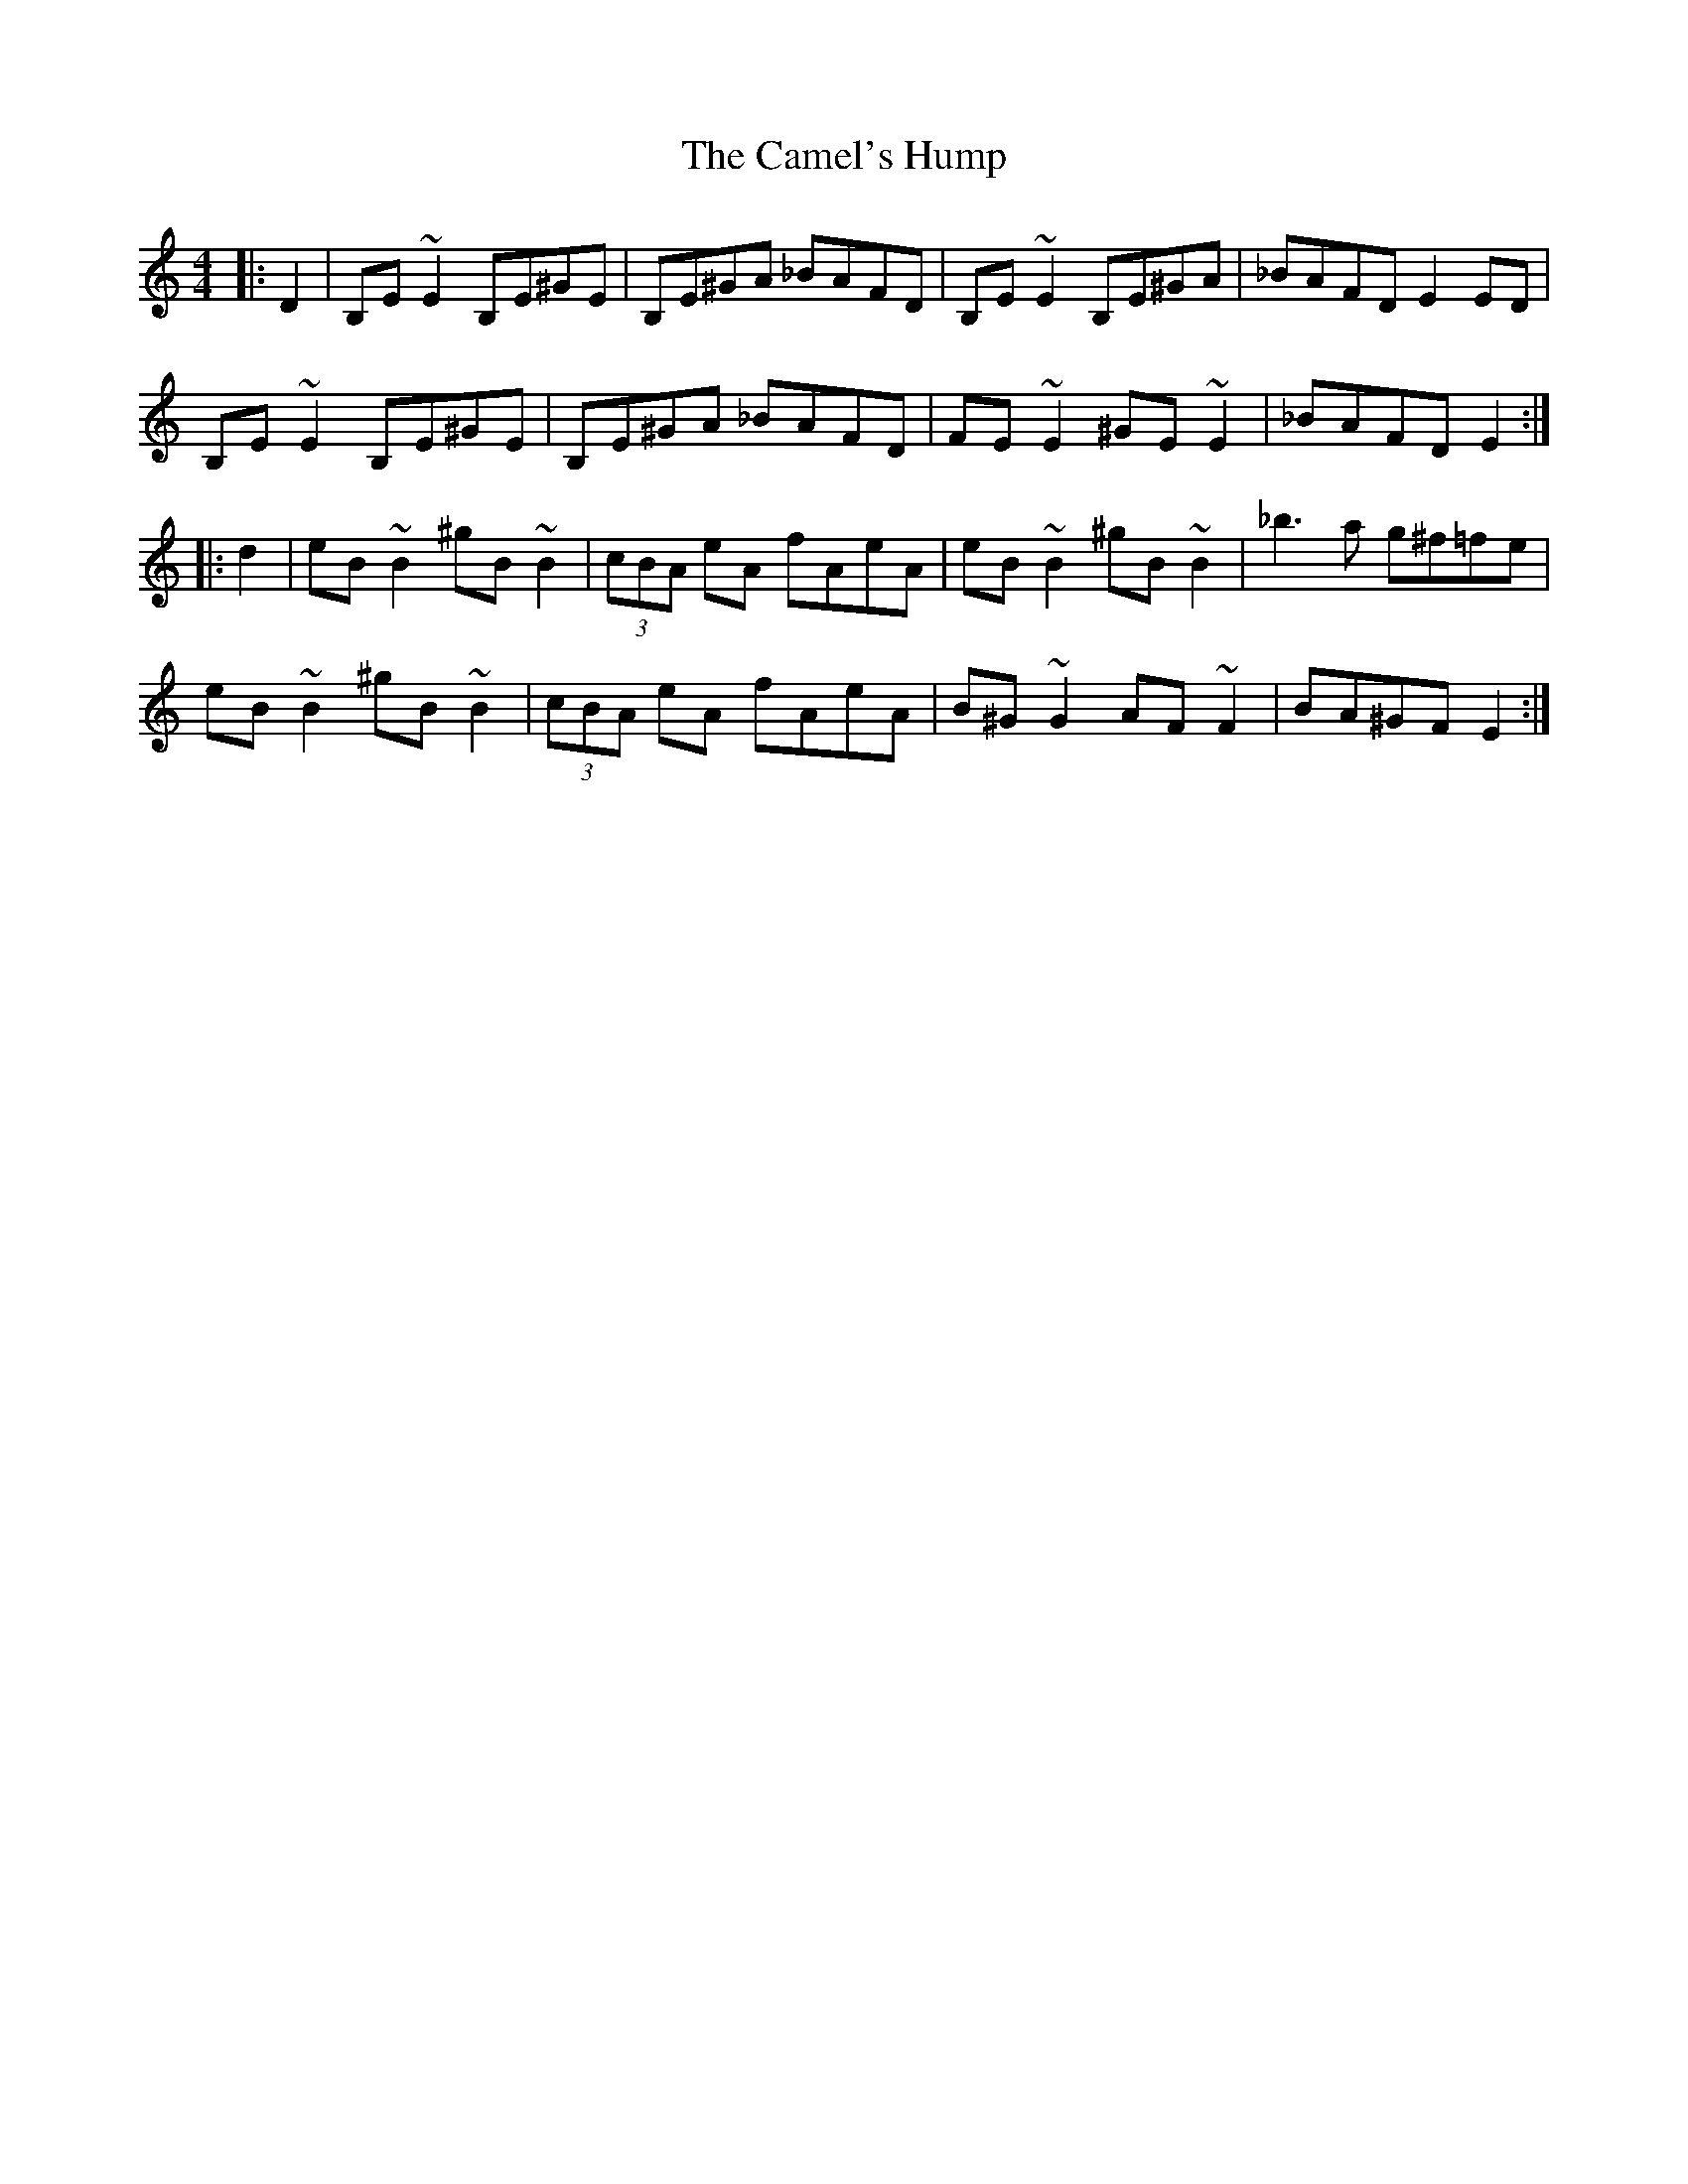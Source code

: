 X: 5913
T: Camel's Hump, The
R: reel
M: 4/4
K: Cmajor
|:D2|B,E ~E2 B,E^GE|B,E^GA _BAFD|B,E ~E2 B,E^GA|_BAFD E2ED|
B,E ~E2 B,E^GE|B,E^GA _BAFD|FE ~E2 ^GE ~E2|_BAFD E2:|
|:d2|eB~B2 ^gB ~B2|(3cBA eA fAeA|eB~B2 ^gB ~B2|_b3a g^f=fe|
eB~B2 ^gB ~B2|(3cBA eA fAeA|B^G~G2 AF~F2|BA^GF E2:|

